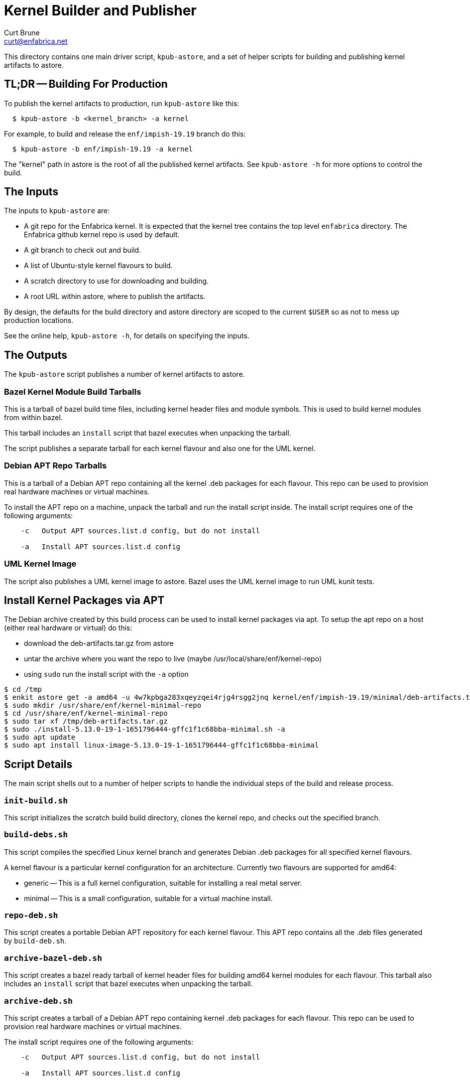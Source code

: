 = Kernel Builder and Publisher
Curt Brune <curt@enfabrica.net>

This directory contains one main driver script, `kpub-astore`, and a
set of helper scripts for building and publishing kernel artifacts to
astore.

== TL;DR -- Building For Production

To publish the kernel artifacts to production, run `kpub-astore` like
this:

```
  $ kpub-astore -b <kernel_branch> -a kernel
```

For example, to build and release the `enf/impish-19.19` branch do
this:

```
  $ kpub-astore -b enf/impish-19.19 -a kernel
```

The "kernel" path in astore is the root of all the published kernel
artifacts.  See `kpub-astore -h` for more options to control the build.

== The Inputs

The inputs to `kpub-astore` are:

- A git repo for the Enfabrica kernel.  It is expected that the kernel
  tree contains the top level `enfabrica` directory.  The Enfabrica
  github kernel repo is used by default.

- A git branch to check out and build.

- A list of Ubuntu-style kernel flavours to build.

- A scratch directory to use for downloading and building.

- A root URL within astore, where to publish the artifacts.

By design, the defaults for the build directory and astore directory
are scoped to the current `$USER` so as not to mess up production
locations.

See the online help, `kpub-astore -h`, for details on specifying the
inputs.

== The Outputs

The `kpub-astore` script publishes a number of kernel artifacts to astore.

=== Bazel Kernel Module Build Tarballs

This is a tarball of bazel build time files, including kernel header
files and module symbols.  This is used to build kernel modules from
within bazel.

This tarball includes an `install` script that bazel executes when
unpacking the tarball.

The script publishes a separate tarball for each kernel flavour and
also one for the UML kernel.

=== Debian APT Repo Tarballs

This is a tarball of a Debian APT repo containing all the kernel .deb
packages for each flavour.  This repo can be used to provision real
hardware machines or virtual machines.

To install the APT repo on a machine, unpack the tarball and run the
install script inside.  The install script requires one of the
following arguments:

```
    -c   Output APT sources.list.d config, but do not install

    -a   Install APT sources.list.d config
```

=== UML Kernel Image

The script also publishes a UML kernel image to astore.  Bazel uses
the UML kernel image to run UML kunit tests.

== Install Kernel Packages via APT

The Debian archive created by this build process can be used to
install kernel packages via apt.  To setup the apt repo on a host
(either real hardware or virtual) do this:

- download the deb-artifacts.tar.gz from astore
- untar the archive where you want the repo to live (maybe /usr/local/share/enf/kernel-repo)
- using `sudo` run the install script with the `-a` option

```
$ cd /tmp
$ enkit astore get -a amd64 -u 4w7kpbga283xqeyzqei4rjg4rsgg2jnq kernel/enf/impish-19.19/minimal/deb-artifacts.tar.gz
$ sudo mkdir /usr/share/enf/kernel-minimal-repo
$ cd /usr/share/enf/kernel-minimal-repo
$ sudo tar xf /tmp/deb-artifacts.tar.gz
$ sudo ./install-5.13.0-19-1-1651796444-gffc1f1c68bba-minimal.sh -a
$ sudo apt update
$ sudo apt install linux-image-5.13.0-19-1-1651796444-gffc1f1c68bba-minimal
```

== Script Details

The main script shells out to a number of helper scripts to handle the
individual steps of the build and release process.

=== `init-build.sh`

This script initializes the scratch build build directory, clones the
kernel repo, and checks out the specified branch.

=== `build-debs.sh`

This script compiles the specified Linux kernel branch and generates
Debian .deb packages for all specified kernel flavours.

A kernel flavour is a particular kernel configuration for an
architecture.  Currently two flavours are supported for amd64:

- generic -- This is a full kernel configuration, suitable for
  installing a real metal server.

- minimal -- This is a small configuration, suitable for a virtual
  machine install.

=== `repo-deb.sh`

This script creates a portable Debian APT repository for each kernel
flavour.  This APT repo contains all the .deb files generated by
`build-deb.sh`.

=== `archive-bazel-deb.sh`

This script creates a bazel ready tarball of kernel header files for
building amd64 kernel modules for each flavour.  This tarball also
includes an `install` script that bazel executes when unpacking the
tarball.

=== `archive-deb.sh`

This script creates a tarball of a Debian APT repo containing
kernel .deb packages for each flavour.  This repo can be used to
provision real hardware machines or virtual machines.

The install script requires one of the following arguments:
```
    -c   Output APT sources.list.d config, but do not install

    -a   Install APT sources.list.d config
```

=== `upload-deb.sh`

This script uploads the amd64 Debian tarballs to astore.

For the bazel header file tarball, the URL is marked as "public",
because bazel requires that.

The URL for the Debian APT repo archive is marked as private in
astore.

=== `build-uml.sh`

This script compiles the User Model Linux kernel image (arch=um).

=== `archive-bazel-uml.sh`

This script creates a bazel ready tarball of kernel header files for
building UML kernel modules.

=== `upload-uml.sh`

This script uploads the UML bazel archive and UML kernel image to
astore.

Both the bazel header file tarball and kernel image are marked as
"public", because bazel requires that.
